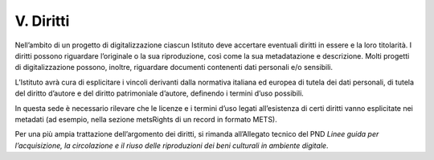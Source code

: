 V. Diritti 
===========

Nell’ambito di un progetto di digitalizzazione ciascun Istituto deve
accertare eventuali diritti in essere e la loro titolarità. I diritti
possono riguardare l’originale o la sua riproduzione, così come la sua
metadatazione e descrizione. Molti progetti di digitalizzazione possono,
inoltre, riguardare documenti contenenti dati personali e/o sensibili.

L’Istituto avrà cura di esplicitare i vincoli derivanti dalla normativa
italiana ed europea di tutela dei dati personali, di tutela del diritto
d’autore e del diritto patrimoniale d’autore, definendo i termini d’uso
possibili.

In questa sede è necessario rilevare che le licenze e i termini d’uso
legati all’esistenza di certi diritti vanno esplicitate nei metadati (ad
esempio, nella sezione metsRights di un record in formato METS).

Per una più ampia trattazione dell’argomento dei diritti, si rimanda
all’Allegato tecnico del PND *Linee guida per l’acquisizione, la
circolazione e il riuso delle riproduzioni dei beni culturali in
ambiente digitale*.
